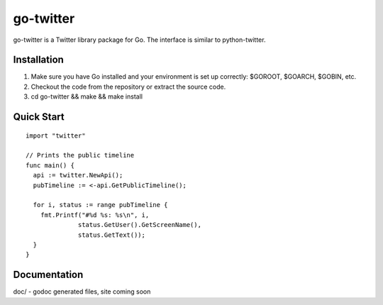 ============
go-twitter
============

go-twitter is a Twitter library package for Go. The interface is similar to 
python-twitter.


Installation
============

#. Make sure you have Go installed and your environment is set up
   correctly: $GOROOT, $GOARCH, $GOBIN, etc.

#. Checkout the code from the repository or extract the source code.

#. cd go-twitter && make && make install


Quick Start
===========

::

  import "twitter"

  // Prints the public timeline
  func main() {
    api := twitter.NewApi();
    pubTimeline := <-api.GetPublicTimeline();

    for i, status := range pubTimeline {
      fmt.Printf("#%d %s: %s\n", i,
                status.GetUser().GetScreenName(),
                status.GetText());
    }
  }


Documentation
=============

doc/ - godoc generated files, site coming soon

